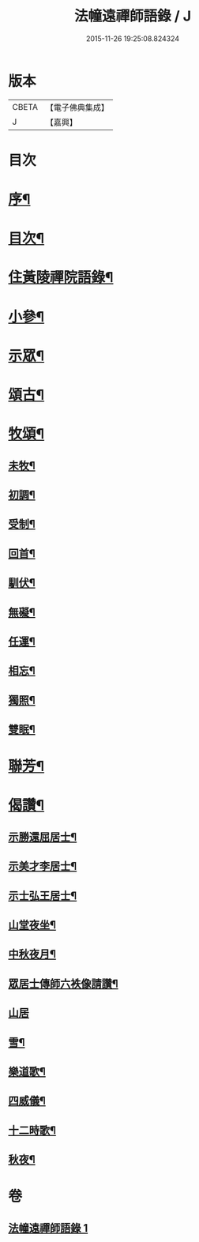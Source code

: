 #+TITLE: 法幢遠禪師語錄 / J
#+DATE: 2015-11-26 19:25:08.824324
* 版本
 |     CBETA|【電子佛典集成】|
 |         J|【嘉興】    |

* 目次
* [[file:KR6q0551_001.txt::001-1005a2][序¶]]
* [[file:KR6q0551_001.txt::1005b12][目次¶]]
* [[file:KR6q0551_001.txt::1005c4][住黃陵禪院語錄¶]]
* [[file:KR6q0551_001.txt::1006b18][小參¶]]
* [[file:KR6q0551_001.txt::1006c9][示眾¶]]
* [[file:KR6q0551_001.txt::1007a23][頌古¶]]
* [[file:KR6q0551_001.txt::1007b5][牧頌¶]]
** [[file:KR6q0551_001.txt::1007b6][未牧¶]]
** [[file:KR6q0551_001.txt::1007b9][初調¶]]
** [[file:KR6q0551_001.txt::1007b12][受制¶]]
** [[file:KR6q0551_001.txt::1007b15][回首¶]]
** [[file:KR6q0551_001.txt::1007b18][馴伏¶]]
** [[file:KR6q0551_001.txt::1007b21][無礙¶]]
** [[file:KR6q0551_001.txt::1007b24][任運¶]]
** [[file:KR6q0551_001.txt::1007b27][相忘¶]]
** [[file:KR6q0551_001.txt::1007b30][獨照¶]]
** [[file:KR6q0551_001.txt::1007c3][雙眠¶]]
* [[file:KR6q0551_001.txt::1007c6][聯芳¶]]
* [[file:KR6q0551_001.txt::1007c10][偈讚¶]]
** [[file:KR6q0551_001.txt::1007c11][示勝還屈居士¶]]
** [[file:KR6q0551_001.txt::1007c14][示美才李居士¶]]
** [[file:KR6q0551_001.txt::1007c17][示士弘王居士¶]]
** [[file:KR6q0551_001.txt::1007c20][山堂夜坐¶]]
** [[file:KR6q0551_001.txt::1007c23][中秋夜月¶]]
** [[file:KR6q0551_001.txt::1007c26][眾居士傳師六袟像請讚¶]]
** [[file:KR6q0551_001.txt::1007c30][山居]]
** [[file:KR6q0551_001.txt::1008a10][雪¶]]
** [[file:KR6q0551_001.txt::1008a15][樂道歌¶]]
** [[file:KR6q0551_001.txt::1008a26][四威儀¶]]
** [[file:KR6q0551_001.txt::1008b9][十二時歌¶]]
** [[file:KR6q0551_001.txt::1008b22][秋夜¶]]
* 卷
** [[file:KR6q0551_001.txt][法幢遠禪師語錄 1]]
